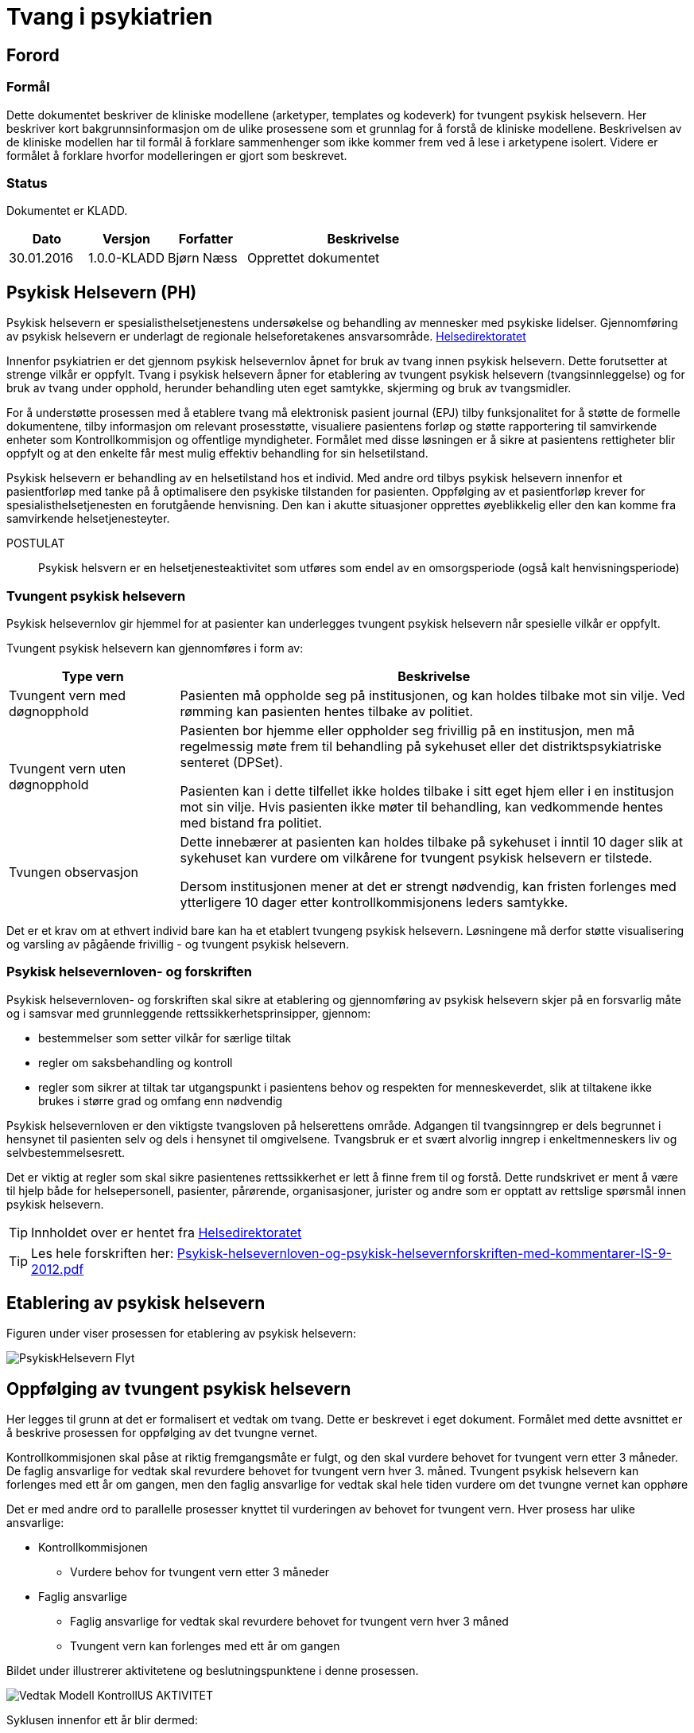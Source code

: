 = Tvang i psykiatrien 
:imagesdir: images

== Forord 

=== Formål 
Dette dokumentet beskriver de kliniske modellene (arketyper, templates og kodeverk) for tvungent psykisk helsevern. Her beskriver kort bakgrunnsinformasjon om de ulike prosessene som et grunnlag for å forstå de kliniske modellene. Beskrivelsen av de kliniske modellen har til formål å forklare sammenhenger som ikke kommer frem ved å lese i arketypene isolert. Videre er formålet å forklare hvorfor modelleringen er gjort som beskrevet. 

=== Status 
Dokumentet er KLADD.

[cols="1,1,1,3",options="header"]
|====
|Dato | Versjon | Forfatter | Beskrivelse 

|30.01.2016|1.0.0-KLADD |Bjørn Næss 
| Opprettet dokumentet 
|====

== Psykisk Helsevern (PH)

Psykisk helsevern er spesialisthelsetjenestens undersøkelse og behandling av mennesker med psykiske lidelser. Gjennomføring av psykisk helsevern er underlagt de regionale helseforetakenes ansvarsområde.
https://helsedirektoratet.no/folkehelse/psykisk-helse-og-rus/psykisk-helsevern[Helsedirektoratet]

Innenfor psykiatrien er det gjennom psykisk helsevernlov åpnet for bruk av tvang innen psykisk helsevern. Dette forutsetter at strenge vilkår er oppfylt. Tvang i psykisk helsevern åpner for etablering av tvungent psykisk helsevern (tvangsinnleggelse) og for bruk av tvang under opphold, herunder behandling uten eget samtykke, skjerming og bruk av tvangsmidler.

For å understøtte prosessen med å etablere tvang må elektronisk pasient journal (EPJ) tilby funksjonalitet for å støtte de formelle dokumentene, tilby informasjon om relevant prosesstøtte, visualiere pasientens forløp og støtte rapportering til samvirkende enheter som Kontrollkommisjon og offentlige myndigheter. Formålet med disse løsningen er å sikre at pasientens rettigheter blir oppfylt og at den enkelte får mest mulig effektiv behandling for sin helsetilstand. 

Psykisk helsevern er behandling av en helsetilstand hos et individ. Med andre ord tilbys psykisk helsevern innenfor et pasientforløp med tanke på å optimalisere den psykiske tilstanden for pasienten. Oppfølging av et pasientforløp krever for spesialisthelsetjenesten en forutgående henvisning. Den kan i akutte situasjoner opprettes øyeblikkelig eller den kan komme fra samvirkende helsetjenesteyter. 


POSTULAT :: Psykisk helsvern er en helsetjenesteaktivitet som utføres som endel av en omsorgsperiode (også kalt henvisningsperiode) 

=== Tvungent psykisk helsevern 
Psykisk helsevernlov gir hjemmel for at pasienter kan underlegges tvungent psykisk helsevern når spesielle vilkår er oppfylt. 

Tvungent psykisk helsevern kan gjennomføres i form av: 
[cols="1,3", options="header"]
|====
|Type vern | Beskrivelse 

| Tvungent vern med døgnopphold
a|Pasienten må oppholde seg på institusjonen, og kan holdes tilbake mot sin vilje. Ved rømming kan pasienten hentes tilbake av politiet.

| Tvungent vern uten døgnopphold 
a| Pasienten bor hjemme eller oppholder seg frivillig på en institusjon, men må regelmessig møte frem til behandling på sykehuset eller det distriktspsykiatriske senteret (DPSet).

Pasienten kan i dette tilfellet ikke holdes tilbake i sitt eget hjem eller i en institusjon mot sin vilje. Hvis pasienten ikke møter til behandling, kan vedkommende hentes med bistand fra politiet.

| Tvungen observasjon 
a| Dette innebærer at pasienten kan holdes tilbake på sykehuset i inntil 10 dager slik at sykehuset kan vurdere om vilkårene for tvungent psykisk helsevern er tilstede.

Dersom institusjonen mener at det er strengt nødvendig, kan fristen forlenges med ytterligere 10 dager etter kontrollkommisjonens leders samtykke.

|====

Det er et krav om at ethvert individ bare kan ha et etablert tvungeng psykisk helsevern. Løsningene må derfor støtte visualisering og varsling av pågående frivillig - og tvungent psykisk helsevern. 

=== Psykisk helsevernloven- og forskriften 
Psykisk helsevernloven- og forskriften skal sikre at etablering og gjennomføring av psykisk helsevern skjer på en forsvarlig måte og i samsvar med grunnleggende rettssikkerhetsprinsipper, gjennom:

* bestemmelser som setter vilkår for særlige tiltak
* regler om saksbehandling og kontroll
* regler som sikrer at tiltak tar utgangspunkt i pasientens behov og respekten for menneskeverdet, slik at tiltakene ikke brukes i større grad og omfang enn nødvendig

Psykisk helsevernloven er den viktigste tvangsloven på helserettens område. 
Adgangen til tvangsinngrep er dels begrunnet i hensynet til pasienten selv og dels i hensynet til omgivelsene. Tvangsbruk er et svært alvorlig inngrep i enkeltmenneskers liv og selvbestemmelsesrett.

Det er viktig at regler som skal sikre pasientenes rettssikkerhet er lett å finne frem til og forstå. Dette rundskrivet er ment å være til hjelp både for helsepersonell, pasienter, pårørende, organisasjoner, jurister og andre som er opptatt av rettslige spørsmål innen psykisk helsevern. 

TIP: Innholdet over er hentet fra https://helsedirektoratet.no/publikasjoner/psykisk-helsevernloven-og-psykisk-helsevernforskriften-med-kommentarer[Helsedirektoratet]

TIP: Les hele forskriften her: https://helsedirektoratet.no/Lists/Publikasjoner/Attachments/422/Psykisk-helsevernloven-og-psykisk-helsevernforskriften-med-kommentarer-IS-9-2012.pdf[Psykisk-helsevernloven-og-psykisk-helsevernforskriften-med-kommentarer-IS-9-2012.pdf]

== Etablering av psykisk helsevern 

Figuren under viser prosessen for etablering av psykisk helsevern: 

image::PsykiskHelsevern-Flyt.png[]



== Oppfølging av tvungent psykisk helsevern 
Her legges til grunn at det er formalisert et vedtak om tvang. Dette er beskrevet i eget dokument. Formålet med dette avsnittet er å beskrive prosessen for oppfølging av det tvungne vernet. 

Kontrollkommisjonen skal påse at riktig fremgangsmåte er fulgt, og den skal vurdere behovet for tvungent vern etter 3 måneder. De faglig ansvarlige for vedtak skal revurdere behovet for tvungent vern hver 3. måned. Tvungent psykisk helsevern kan forlenges med ett år om gangen, men den faglig ansvarlige for vedtak skal hele tiden vurdere om det tvungne vernet kan opphøre

Det er med andre ord to parallelle prosesser knyttet til vurderingen av behovet for tvungent vern. Hver prosess har ulike ansvarlige: 

* Kontrollkommisjonen 
** Vurdere behov for tvungent vern etter 3 måneder 
* Faglig ansvarlige 
** Faglig ansvarlige for vedtak skal revurdere behovet for tvungent vern hver 3 måned 
** Tvungent vern kan forlenges med ett år om gangen 



Bildet under illustrerer aktivitetene og beslutningspunktene i denne prosessen. 

image:Vedtak_Modell_KontrollUS_AKTIVITET.png[]

Syklusen innenfor ett år blir dermed: 

[cols="^1,^1,2,3",options="header"]
|=== 
2+|Periode (mnd) <| Ansvarlig | Hendelse 
| 0| 3  | Kontrollkommisjon | Vurdere behovet for tvungent vern
|0| 3  | Faglig ansvarlige | Revurdere behovet for tvungen vern 
|3| 6  | Faglig ansvarlige | Revurdere behovet for tvungen vern 
|6| 9  | Faglig ansvarlige | Revurdere behovet for tvungen vern 
| 9|12 | Faglig ansvarlige | Forlenge tvungent vern (ved behov) 
|===

=== Klinisk modellering openEHR 

Oppfølging av behovet for tvungent psykisk helsevern defineres som en prosess. Denne prosessen pågår innenfor ett kalenderår og har 5 subprosesser. Dette modelleres som en INSTRUCTION med 5 aktiviteter. 


* openEHR-EHR-INSTRUCTION.follow_up.v1
** Activity 1: Kontrollkommisjonens vurdering etter 3 MND 
** Activity 2: Faglige ansvarliges revurdering innen 3 MND 
** Activity 3: Faglig ansvarliges revurdering innen 6 MND 
** Activity 4: Faglig ansvarlige revurdering innen 9 MND 
** Activity 5: Faglige ansvarliges forlengelse innen 12 MND 


Oppfølging av prosessene gjøres ved *openEHR-EHR-ACTION.follow_up.v1*  registreringer.
[cols="1,3,^1",options="header"]
|====
|Prosesstrinn | Beskrivelse | Ny tilstand
|Planlagt tjeneste
|Tildeling av en helsetjeneste er planlagt (det er ikke opprettet en avtale).
| planned

|Tjeneste utsatt
|Planlagt tjeneste er utsatt.
| postponed

|Tjeneste avlyst
|Planlagt tjeneste er avlyst (ikke påbegynt).
| cancelled

|Avtale er planlagt
|Det er gjort en tidfestet avtale om en tjeneste.
| scheduled

|Tjeneste utført
|Helsetjenesteyter har utført tjenesten.
| active

|Tjeneste ikke utført
|Tjenesten var planlagt men ble ikke utført.
| active

|Tjeneste utsatt
|Utførelsen av tjenesten er utsatt uten at tjenesten er fullført.
| suspended

|Tjeneste avsluttet
|Utførelsen av tjenesten er avsluttet uten at tjenesten er fullført.
| aborted

|Henvisning utløpt
|Henvisning er utløpt før tjenesten er fullført.
| aborted

|Tjeneste fullført
|Alle aktiviteter knyttet til tjenesten er utført.
| completed

|====



== Terminology 
Her er en sammenstilling av kodeverkene som benyttes for tvungent vern. 

=== Volven
Her er kodeverkene slik de er definert på Volven. 

==== Vedtak etter psykisk helsevernloven (OID=9275)
Dette kodeverket rommer alle vedtak som kan fattes i hehnhold til loven om psykisk helsevern. 

OID:: 2.16.578.1.12.4.1.1-9275

[cols="^1,3",options="header"]
|====
|Kode | Beskrivelse 
|B11|Undersøkelse uten eget samtykke
|B21|Vedtak om behandling med legemidler uten eget samtykke.
|B31|Vedtak om ernæring uten eget samtykke.
|B32|Vedtak om ernæring uten eget samtykke kombinert med annen behandlingsform.
|B99|Vedtak om annen behandlingsform.
|E31|Vedtak om overføring til annen institusjon
|E32|Vedtak om overføring til annen tvangsform
|O11|Vedtak om tvungen observasjon med døgnopphold
|O12|Vedtak om tvungen observasjon uten døgnopphold
|O31|Vedtak om opphør av tvungen observasjon
|O51|Vedtak om å ikke etablere tvungen observasjon
|P11|Vedtak om TPH med døgnopphold
|P12|Vedtak om TPH uten døgnopphold
|P31|Vedtak om opphør av tvungent psykisk helsevern
|P52|Vedtak om å ikke etablere psykisk helsevern
|S11|Vedtak om skjerming av mindre inngripende karakter, jf. psykisk helsevernloven § 4 3 annet ledd første punktum.
|S21|Vedtak om at pasienten overføres til skjermet enhet eller liknende som innebærer en betydelig endring av vedkommendes omgivelser eller bevegelsesfrihet, jf. psykisk helsevernloven § 4 3 annet ledd annet punktum.
|T11|Vedtak om bruk av mekaniske tvangsmidler som hindrer pasientens bevegelsesfrihet: Belter/remmer.
|T12|Vedtak om bruk av mekaniske tvangsmidler som hindrer pasientens bevegelsesfrihet: Skadeforebyggende spesialklær.
|T21|Vedtak om kortvarig anbringelse bak låst eller stengt dør uten personale til stede.
|T31|Vedtak om enkeltstående bruk av korttidsvirkende legemidler i beroligende eller bedøvende hensikt.
|T41|Vedtak om kortvarig fastholding.
|V41|Vedtak om innskrenket forbindelse med omverdenen
|V42|Vedtak om åpning og kontroll av post
|V43|Vedtak om undersøkelse av rom og eiendeler og/eller kroppsvisitasjon
|V44|Vedtak om beslag og eventuell tilintetgjørelse
|V45|Vedtak om urinprøve
|V46|Vedtak om undersøkelse av pasientens person, rom og eiendeler
|V47|Vedtak om kroppslig undersøkelse
|V48|Vedtak om innskrenkninger i pasientens forbindelse med omverdenen
|V49|Vedtak om nattelåsing av pasientrom
|====

WARNING: Er teksten feil i B11? Det står _Undersøkelse uten eget samtykke_. Det avviker fra de andre - som har prefixet *Vedtak om*

==== Vedtak i det psykiske helsevernet som innebærer bruk av tvang - TPH (OID=9281)
Kode som angir hvilken type vedtak dette er. 

Merk 1:: Kode for vedtakstype skal settes automatisk der denne er entydig gitt av den hjemmel som registreres. 

Merk 2:: Tilsvarende dataelement inngår i alle typer EPJ dokument som omhandler vedtak i det psykiske helsevernet som innebærer bruk av tvang. Tillatte verdier for disse dataelementene er alltid en delmengde av kodeverk 9275 Vedtak i det psykiske helsevernet som innebærer bruk av tvang. Årsaken til at en gruppe dataelement inngår i en rekke typer EPJ dokument, er et behov for å kunne sammenstille disse opplysningene på tvers av dokumenttypene. 

Merk 3:: Dette dataelementet skal ikke vises på skjerm ved registrering eller framvising av dokumentet, da opplysningene likevel vil framgå av dokumentet.

[source]
----
2.16.578.1.12.4.1.1-9281::P11::Vedtak om TPH med døgnopphold
2.16.578.1.12.4.1.1-9281::P12::Vedtak om TPH uten døgnopphold
----

==== Vedtak i det psykiske helsevernet som innebærer bruk av tvang - etablering tvungen observasjon (OID=9278) 

Kode som angir hvilken type vedtak dette er. 

Merk 1:: Kode for vedtakstype skal settes automatisk der denne er entydig gitt av den hjemmel som registreres. 

Merk 2:: Tilsvarende dataelement inngår i alle typer EPJ dokument som omhandler vedtak i det psykiske helsevernet som innebærer bruk av tvang. Tillatte verdier for disse dataelementene er alltid en delmengde av kodeverk 9275 Vedtak i det psykiske helsevernet som innebærer bruk av tvang. Årsaken til at en gruppe dataelement inngår i en rekke typer EPJ dokument, er et behov for å kunne sammenstille disse opplysningene på tvers av dokumenttypene. 

Merk 3:: Dette dataelementet skal ikke vises på skjerm ved registrering eller framvising av dokumentet, da opplysningene likevel vil framgå av dokumentet.

[source]
----
2.16.578.1.12.4.1.1-9278::O11::Vedtak om tvungen observasjon med døgnopphold
2.16.578.1.12.4.1.1-9278::O12::Vedtak om tvungen observasjon uten døgnopphold
----

==== Type tvang (OID = 8435)

Dette kodeverket inneholder koder som beskriver type tvang som er anvendt.

[source]
----
2.16.578.1.12.4.1.1-8435::1::Skjerming med vedtak - inntil 2 uker (jf §4-3)
2.16.578.1.12.4.1.1-8435::2::Innskrenket forbindelse med omverdenen - inntil 14 dager (jf §4-5 annet ledd)
2.16.578.1.12.4.1.1-8435::3::Undersøkelse av rom, eiendeler, samt kroppsvisitasjon (jf §4-6)
2.16.578.1.12.4.1.1-8435::4::Beslag (jf §4-7)
2.16.578.1.12.4.1.1-8435::5::Mekaniske tvangsmidler - ikke under 16 år (jf §4-8a)
2.16.578.1.12.4.1.1-8435::6::Innelåsing uten personale til stede - ikke under 16 år (jf §4-8b)
2.16.578.1.12.4.1.1-8435::7::Bruk av enkeltstående korttidsvirkende legemiddel (jf §4-8c)
2.16.578.1.12.4.1.1-8435::8::Tvangsbehandling med legemiddel (jf §4-4a)
2.16.578.1.12.4.1.1-8435::9::Annen tvangsbehandling (jf §4-4)
2.16.578.1.12.4.1.1-8435::10::Skjerming uten vedtak - inntil 24 timer (jf §4-3)
2.16.578.1.12.4.1.1-8435::11::Urinundersøkelse (jf §4-7a annet ledd)
2.16.578.1.12.4.1.1-8435::12::Kortvarig fastholding (jf §4-8d)
2.16.578.1.12.4.1.1-8435::13::Ernæring uten eget samtykke (jf §4-4b)
2.16.578.1.12.4.1.1-8435::14::Overføring (jf §4-10)
----